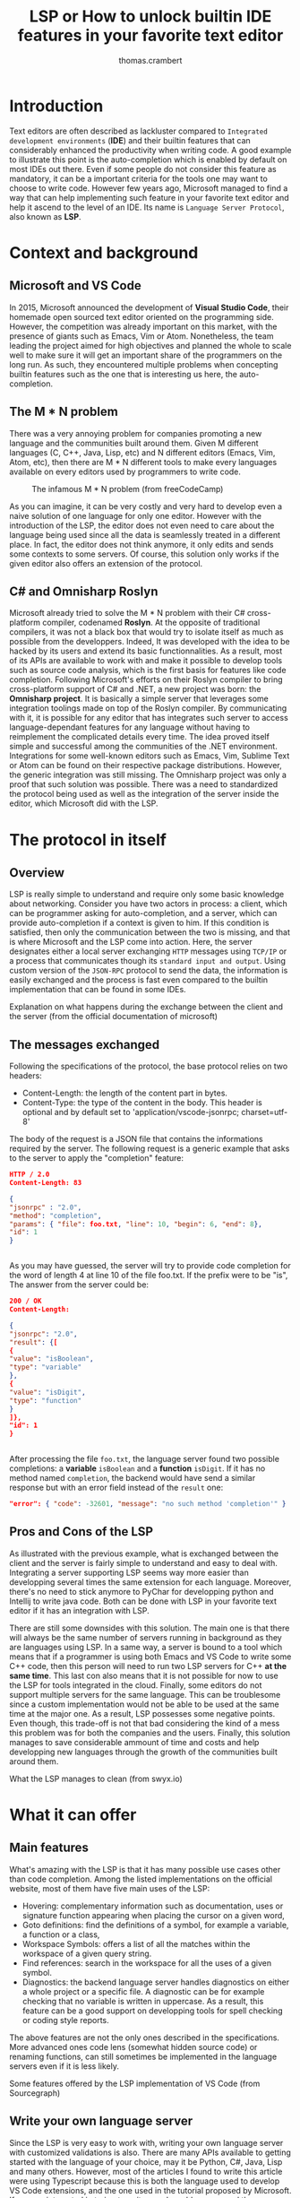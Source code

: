 #+TITLE: LSP or How to unlock builtin IDE features in your favorite text editor
#+AUTHOR: thomas.crambert
#+EMAIL: thomas.crambert@epita.fr

* Introduction
Text editors are often described as lackluster compared to =Integrated development environments= (*IDE*)
and their builtin features that can considerably enhanced the productivity when writing code.
A good example to illustrate this point is the auto-completion which is enabled by default on most IDEs out there.
Even if some people do not consider this feature as mandatory, it can be a important criteria for the tools one may want to choose to write code.
However few years ago, Microsoft managed to find a way that can help implementing such feature in your favorite text editor and help it ascend to the level of an IDE.
Its name is =Language Server Protocol=, also known as *LSP*.
* Context and background
** Microsoft and VS Code
In 2015, Microsoft announced the development of *Visual Studio Code*, their homemade open sourced text editor oriented on the programming side.
However, the competition was already important on this market, with the presence of giants such as Emacs, Vim or Atom.
Nonetheless, the team leading the project aimed for high objectives and planned the whole to scale well to make sure it will get an important share of the programmers
on the long run.
As such, they encountered multiple problems when concepting builtin features such as the one that is interesting us here, the auto-completion.
** The M * N problem
There was a very annoying problem for companies promoting a new language and the communities built around them.
Given M different languages (C, C++, Java, Lisp, etc) and N different editors (Emacs, Vim, Atom, etc),
then there are M * N different tools to make every languages available on every editors used by programmers to write code.
#+CAPTION: The infamous M * N problem (from freeCodeCamp)
#+NAME: M*N prob
[[./resources/m-n-prob.png]]

As you can imagine, it can be very costly and very hard to develop even a naive solution of one language for only one editor.
However with the introduction of the LSP, the editor does not even need to care about the language being used since all the data is seamlessly treated
in a different place. In fact, the editor does not think anymore, it only edits and sends some contexts to some servers.
Of course, this solution only works if the given editor also offers an extension of the protocol.
** C# and Omnisharp Roslyn
Microsoft already tried to solve the M * N problem with their C# cross-platform compiler, codenamed *Roslyn*. At the opposite of traditional compilers,
it was not a black box that would try to isolate itself as much as possible from the developpers.
Indeed, It was developed with the idea to be hacked by its users and extend its basic functionnalities.
As a result, most of its APIs are available to work with and make it possible to develop tools such as source code analysis, which is the first
basis for features like code completion.
Following Microsoft's efforts on their Roslyn compiler to bring cross-platform support of C# and .NET, a new project was born: the *Omnisharp project*.
It is basically a simple server that leverages some integration toolings made on top of the Roslyn compiler.
By communicating with it, it is possible for any editor that has integrates such server to access language-dependant features for any language without having
to reimplement the complicated details every time.
The idea proved itself simple and successful among the communities of the .NET environment. Integrations for some well-known editors such as
Emacs, Vim, Sublime Text or Atom can be found on their respective package distributions.
However, the generic integration was still missing. The Omnisharp project was only a proof that such solution was possible.
There was a need to standardized the protocol being used as well as the integration of the server inside the editor, which Microsoft did with the LSP.

* The protocol in itself
** Overview
LSP is really simple to understand and require only some basic knowledge about networking.
Consider you have two actors in process: a client, which can be programmer asking for auto-completion, and a server, which can provide auto-completion if
a context is given to him. If this condition is satisfied, then only the communication between the two is missing, and that is where Microsoft and the LSP
come into action.
Here, the server designates either a local server exchanging =HTTP= messages using =TCP/IP= or a process that communicates though its =standard input and output=.
Using custom version of the =JSON-RPC= protocol to send the data, the information is easily exchanged and the process is fast even compared
to the builtin implementation that can be found in some IDEs.
#+CAPTION: Explanation on what happens during the exchange between the client and the server (from the official documentation of microsoft)
#+NAME: Client/Server-JSON-RPC
#+ATTR_HTML: :style margin-left: auto; margin-right: auto;
[[./resources/language-server-sequence.png]]
** The messages exchanged
Following the specifications of the protocol, the base protocol relies on two headers:
- Content-Length: the length of the content part in bytes.
- Content-Type: the type of the content in the body. This header is optional and by default set to 'application/vscode-jsonrpc; charset=utf-8'
The body of the request is a JSON file that contains the informations required by the server.
The following request is a generic example that asks to the server to apply the "completion" feature:
#+begin_src json
  HTTP / 2.0
  Content-Length: 83

  {
  "jsonrpc" : "2.0",
  "method": "completion",
  "params": { "file": foo.txt, "line": 10, "begin": 6, "end": 8},
  "id": 1
  }


#+end_src

As you may have guessed, the server will try to provide code completion for the word of length 4 at line 10 of the file foo.txt.
If the prefix were to be "is", The answer from the server could be:

#+begin_src json
  200 / OK
  Content-Length:

  {
  "jsonrpc": "2.0",
  "result": {[
  {
  "value": "isBoolean",
  "type": "variable"
  },
  {
  "value": "isDigit",
  "type": "function"
  }
  ]},
  "id": 1
  }


#+end_src

After processing the file =foo.txt=, the language server found two possible completions: a *variable* =isBoolean= and a *function* =isDigit=.
If it has no method named =completion=, the backend would have send a similar response but with an error field instead of the =result= one:

#+begin_src json
  "error": { "code": -32601, "message": "no such method 'completion'" }
#+end_src

** Pros and Cons of the LSP

As illustrated with the previous example, what is exchanged between the client and the server is fairly simple to understand and easy to deal with.
Integrating a server supporting LSP seems way more easier than developping several times the same extension for each language.
Moreover, there's no need to stick anymore to PyChar for developping python and Intellij to write java code. Both can be done with LSP in your favorite text editor if
it has an integration with LSP.

There are still some downsides with this solution. The main one is that there will always be the same number of servers running in background
as they are languages using LSP. In a same way, a server is bound to a tool which means that if a programmer is using both Emacs and VS Code to write some
C++ code, then this person will need to run two LSP servers for C++ *at the same time*. This last con also means that it is not possible for now
to use the LSP for tools integrated in the cloud. Finally, some editors do not support multiple servers for the same language. This can be troublesome since
a custom implementation would not be able to be used at the same time at the major one.
As a result, LSP possesses some negative points. Even though, this trade-off is not that bad considering the kind of a mess this problem was for
both the companies and the users. Finally, this solution manages to save considerable ammount of time and costs and help developping new languages
through the growth of the communities built around them.

#+CAPTION: What the LSP manages to clean (from swyx.io)
#+NAME: With/Without-LSP
#+ATTR_HTML: :style margin-left: auto; margin-right: auto;
[[./resources/with-without-lsp.png]]

* What it can offer
** Main features
What's amazing with the LSP is that it has many possible use cases other than code completion.
Among the listed implementations on the official website, most of them have five main uses of the LSP:
- Hovering: complementary information such as documentation, uses or signature function appearing when placing the cursor on a given word,
- Goto definitions: find the definitions of a symbol, for example a variable, a function or a class,
- Workspace Symbols: offers a list of all the matches within the workspace of a given query string.
- Find references: search in the workspace for all the uses of a given symbol.
- Diagnostics: the backend language server handles diagnostics on either a whole project or a specific file.
  A diagnostic can be for example checking that no variable is written in uppercase. As a result, this feature can be a good support
  on developping tools for spell checking or coding style reports.

The above features are not the only ones described in the specifications. More advanced ones code lens (somewhat hidden source code) or renaming functions,
can still sometimes be implemented in the language servers even if it is less likely.

#+CAPTION: Some features offered by the LSP implementation of VS Code (from Sourcegraph)
#+NAME: lsp-main-features-vs-code
#+ATTR_HTML: :style margin-left: auto; margin-right: auto;
[[./resources/lsp-main-features.png]]
** Write your own language server
Since the LSP is very easy to work with, writing your own language server with customized validations is also.
There are many APIs available to getting started with the language of your choice, may it be Python, C#, Java, Lisp and many others.
However, most of the articles I found to write this article were using Typescript because this is both the language used to develop
VS Code extensions, and the one used in the tutorial proposed by Microsoft.
If you are interested in trying to write one, I would recommand these readings:
- [[https://code.visualstudio.com/api/language-extensions/language-server-extension-guide][VSCode official language server extension guide]]: a simple tutorial to write a language server built on a VSCode extension in Typescript.
- [[https://blog.logrocket.com/how-to-use-the-language-server-protocol-to-extending-a-client-764da0e7863c/][Extending a client with the language server protocol]] by Florian Rappl: a detailed explanation on the calls made on the Typescript API. It is followed with a detailed
  demo on how to implement some simple functionalities of a language server in Typescript.
- [[https://www.toptal.com/javascript/language-server-protocol-tutorial][Language Server Protocol tutorial: From VSCode to Vim]] by Jeremy Greer: an article about the implementation of a language server that blacklist some words,
  and how its author made it works for several editors without modifying the server.
- [[https://github.com/eclipse/lsp4j][Java implementation of a language server]] maintained by Eclipse: a github repository that proposes an implementation of an LSP API in Java.
* The LSP since then
Quickly after the first integration on VSCode, many language servers as well as extensions to editors to integrate LSP support were developped.
As of now, there are more than 140 maintained language servers listed on [[https://microsoft.github.io/language-server-protocol/implementors/tools/][Microsoft's official page on LSP]].
Concerning the editors, some have builtin integration such as VSCode and NeoVim, others need complementary extension like Emacs or Atom which
and others do not support it at all like Notepad++.
A list of all the implementations and the available clients driven by the community built around the LSP can be found [[https://langserver.org/][here]].
As you may have seen, this list also includes in the clients IDEs like the Jetbrains Product or Eclipse, which were not at all the target of the LSP.

* Conclusion
The Language Server Protocol is one of these tools that fixes very annoying issues in a very simple way.
It's a blessing considering all the features it can bring to many different tools, may it be a text editor or an IDE.
However, it is still far from being perfect and there are many possible upgrades that are very anticipated by the community it has build over the past few years.

Thank you for reading this small article, I hope you learned something new today through it :)

* Sources
 - The Impact of the Language ServerProtocol on Textual Domain-Specific Languages:  https://www.scitepress.org/Papers/2019/75563/75563.pdf
 - Microsoft's offical webpage on the LPS: https://microsoft.github.io/language-server-protocol/
 - A bird's view on Language Servers: https://blogs.itemis.com/en/a-birds-view-on-language-servers
 - VSCode language server extension guide: https://code.visualstudio.com/api/language-extensions/language-server-extension-guide
 - Emacs integration for LSP: https://emacs-lsp.github.io/lsp-mode/
 - How the Language Server Protocol Affects the Future of IDEs: https://www.freecodecamp.org/news/language-server-protocol-and-the-future-of-ide/
